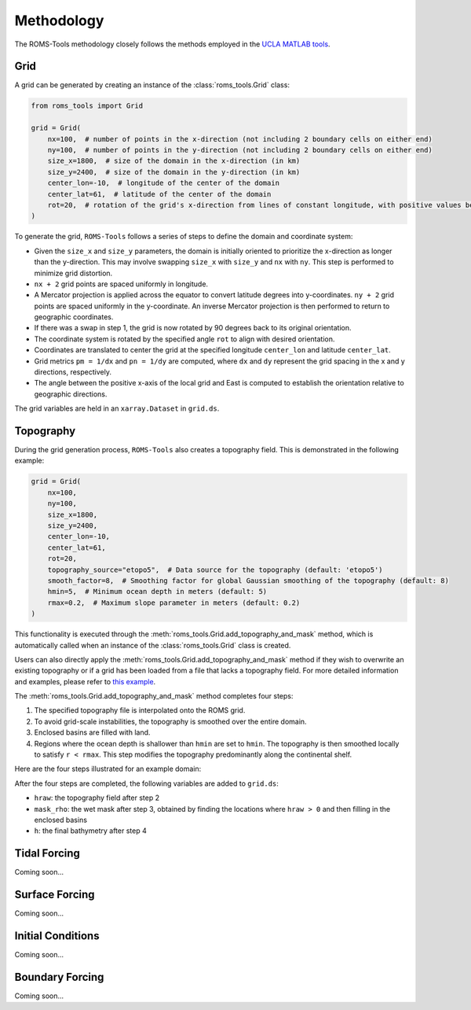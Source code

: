 Methodology
===========

The ROMS-Tools methodology closely follows the methods employed in the `UCLA MATLAB tools <https://github.com/nmolem/ucla-tools/tree/main>`_.

Grid
#####

A grid can be generated by creating an instance of the :class:`roms_tools.Grid` class:

.. code-block:: python

    from roms_tools import Grid

    grid = Grid(
        nx=100,  # number of points in the x-direction (not including 2 boundary cells on either end)
        ny=100,  # number of points in the y-direction (not including 2 boundary cells on either end)
        size_x=1800,  # size of the domain in the x-direction (in km)
        size_y=2400,  # size of the domain in the y-direction (in km)
        center_lon=-10,  # longitude of the center of the domain
        center_lat=61,  # latitude of the center of the domain
        rot=20,  # rotation of the grid's x-direction from lines of constant longitude, with positive values being a counter-clockwise rotation
    )

To generate the grid, ``ROMS-Tools`` follows a series of steps to define the domain and coordinate system:

- Given the ``size_x`` and ``size_y`` parameters, the domain is initially oriented to prioritize the x-direction as longer than the y-direction. This may involve swapping ``size_x`` with ``size_y`` and ``nx`` with ``ny``. This step is performed to minimize grid distortion.
- ``nx + 2`` grid points are spaced uniformly in longitude.
- A Mercator projection is applied across the equator to convert latitude degrees into y-coordinates. ``ny + 2`` grid points are spaced uniformly in the y-coordinate. An inverse Mercator projection is then performed to return to geographic coordinates.
- If there was a swap in step 1, the grid is now rotated by 90 degrees back to its original orientation.
- The coordinate system is rotated by the specified angle ``rot`` to align with desired orientation.
- Coordinates are translated to center the grid at the specified longitude ``center_lon`` and latitude ``center_lat``.
- Grid metrics ``pm = 1/dx`` and ``pn = 1/dy`` are computed, where ``dx`` and ``dy`` represent the grid spacing in the x and y directions, respectively.
- The angle between the positive x-axis of the local grid and East is computed to establish the orientation relative to geographic directions.

The grid variables are held in an ``xarray.Dataset`` in ``grid.ds``.

Topography
##########

During the grid generation process, ``ROMS-Tools`` also creates a topography field. This is demonstrated in the following example:

.. code-block:: python

    grid = Grid(
        nx=100,
        ny=100,
        size_x=1800,
        size_y=2400,
        center_lon=-10,
        center_lat=61,
        rot=20,
        topography_source="etopo5",  # Data source for the topography (default: 'etopo5')
        smooth_factor=8,  # Smoothing factor for global Gaussian smoothing of the topography (default: 8)
        hmin=5,  # Minimum ocean depth in meters (default: 5)
        rmax=0.2,  # Maximum slope parameter in meters (default: 0.2)
    )

This functionality is executed through the :meth:`roms_tools.Grid.add_topography_and_mask` method, which is automatically called when an instance of the :class:`roms_tools.Grid` class is created.

Users can also directly apply the :meth:`roms_tools.Grid.add_topography_and_mask` method if they wish to overwrite an existing topography or if a grid has been loaded from a file that lacks a topography field. For more detailed information and examples, please refer to `this example <grid.ipynb>`_.

The :meth:`roms_tools.Grid.add_topography_and_mask` method completes four steps:

1. The specified topography file is interpolated onto the ROMS grid.
2. To avoid grid-scale instabilities, the topography is smoothed over the entire domain.
3. Enclosed basins are filled with land.
4. Regions where the ocean depth is shallower than ``hmin`` are set to ``hmin``. The topography is then smoothed locally to satisfy ``r < rmax``. This step modifies the topography predominantly along the continental shelf.

Here are the four steps illustrated for an example domain:

.. image:: images/Step1.png
   :width: 390
.. image:: images/Step2.png
   :width: 390
.. image:: images/Step3.png
   :width: 390
.. image:: images/Step4.png
   :width: 390

After the four steps are completed, the following variables are added to ``grid.ds``:

- ``hraw``: the topography field after step 2
- ``mask_rho``: the wet mask after step 3, obtained by finding the locations where ``hraw > 0`` and then filling in the enclosed basins
- ``h``: the final bathymetry after step 4

Tidal Forcing
##############

Coming soon...


Surface Forcing
################

Coming soon...


Initial Conditions
##################

Coming soon...

Boundary Forcing
##################

Coming soon...
